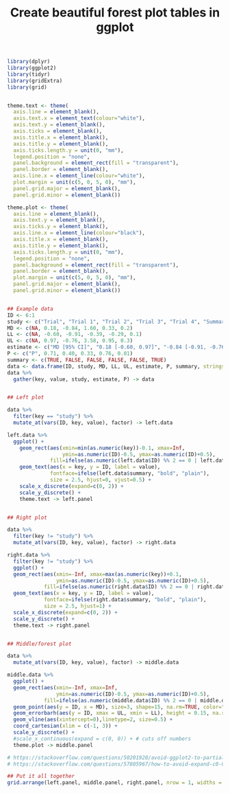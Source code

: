 #+HTML_HEAD: <link rel="stylesheet" type="text/css" href="../theme.css">

#+NAME: add-bars
#+BEGIN_SRC emacs-lisp :exports none :results output
  (load-file "../bars.el")
#+END_SRC
#+CALL: add-bars()

#+TITLE: Create beautiful forest plot tables in ggplot

# https://i.stack.imgur.com/jy4Ar.png

#+BEGIN_SRC R :session tmp :exports both :file ./img/ggforestplot.svg :results output graphics :width 8 :height 2 :cache yes
  library(dplyr)
  library(ggplot2)
  library(tidyr)
  library(gridExtra)
  library(grid)


  theme.text <- theme(
    axis.line = element_blank(), 
    axis.text.x = element_text(colour="white"), 
    axis.text.y = element_blank(),
    axis.ticks = element_blank(), 
    axis.title.x = element_blank(), 
    axis.title.y = element_blank(), 
    axis.ticks.length.y = unit(0, "mm"),
    legend.position = "none", 
    panel.background = element_rect(fill = "transparent"), 
    panel.border = element_blank(), 
    axis.line.x = element_line(colour="white"),
    plot.margin = unit(c(5, 0, 5, 0), "mm"),
    panel.grid.major = element_blank(), 
    panel.grid.minor = element_blank())

  theme.plot <- theme(
    axis.line = element_blank(), 
    axis.text.y = element_blank(),
    axis.ticks.y = element_blank(), 
    axis.line.x = element_line(colour="black"),
    axis.title.x = element_blank(), 
    axis.title.y = element_blank(), 
    axis.ticks.length.y = unit(0, "mm"),
    legend.position = "none", 
    panel.background = element_rect(fill = "transparent"), 
    panel.border = element_blank(), 
    plot.margin = unit(c(5, 0, 5, 0), "mm"),
    panel.grid.major = element_blank(), 
    panel.grid.minor = element_blank())


  ## Example data
  ID <- 6:1
  study <- c("Trial", "Trial 1", "Trial 2", "Trial 3", "Trial 4", "Summary")
  MD <- c(NA, 0.18, -0.84, 1.60, 0.33, 0.2)
  LL <- c(NA, -0.60, -0.91, -0.39, -0.29, 0.1)
  UL <- c(NA, 0.97, -0.76, 3.58, 0.95, 0.3)
  estimate <- c("MD [95% CI]", "0.18 [-0.60, 0.97]", "-0.84 [-0.91, -0.76]", "1.60 [-0.39, 3.58]", "0.33 [-0.29, 0.95]", "0.1 [0.2, 0.3]")
  P <- c("P", 0.71, 0.40, 0.33, 0.76, 0.01)
  summary <- c(TRUE, FALSE, FALSE, FALSE, FALSE, TRUE)
  data <- data.frame(ID, study, MD, LL, UL, estimate, P, summary, stringsAsFactors = FALSE)
  data %>%
    gather(key, value, study, estimate, P) -> data


  ## Left plot

  data %>%
    filter(key == "study") %>%
    mutate_at(vars(ID, key, value), factor) -> left.data

  left.data %>%
    ggplot() +
      geom_rect(aes(xmin=min(as.numeric(key))-0.1, xmax=Inf,
                    ymin=as.numeric(ID)-0.5, ymax=as.numeric(ID)+0.5),
                fill=ifelse(as.numeric(left.data$ID) %% 2 == 0 | left.data$summary, "white", "#f1f1f2")) +
      geom_text(aes(x = key, y = ID, label = value),
                fontface=ifelse(left.data$summary, "bold", "plain"),
                size = 2.5, hjust=0, vjust=0.5) +
      scale_x_discrete(expand=c(0, 2)) +
      scale_y_discrete() +
      theme.text -> left.panel


  ## Right plot

  data %>%
    filter(key != "study") %>%
    mutate_at(vars(ID, key, value), factor) -> right.data

  right.data %>%
    filter(key != "study") %>%
    ggplot() +
    geom_rect(aes(xmin=-Inf, xmax=max(as.numeric(key))+0.1,
                  ymin=as.numeric(ID)-0.5, ymax=as.numeric(ID)+0.5),
              fill=ifelse(as.numeric(right.data$ID) %% 2 == 0 | right.data$summary, "white", "#f1f1f2")) +
    geom_text(aes(x = key, y = ID, label = value),
              fontface=ifelse(right.data$summary, "bold", "plain"),
              size = 2.5, hjust=1) +
    scale_x_discrete(expand=c(0, 2)) +
    scale_y_discrete() +
    theme.text -> right.panel


  ## Middle/forest plot

  data %>%
    mutate_at(vars(ID, key, value), factor) -> middle.data

  middle.data %>%
    ggplot() +
    geom_rect(aes(xmin=-Inf, xmax=Inf,
                  ymin=as.numeric(ID)-0.5, ymax=as.numeric(ID)+0.5),
              fill=ifelse(as.numeric(middle.data$ID) %% 2 == 0 | middle.data$summary, "white", "#f1f1f2")) +
    geom_point(aes(y = ID, x = MD), size=3, shape=15, na.rm=TRUE, color="pink") +
    geom_errorbarh(aes(y = ID, xmax = UL, xmin = LL), height = 0.15, na.rm=TRUE) +
    geom_vline(aes(xintercept=0),linetype=2, size=0.5) +
    coord_cartesian(xlim = c(-1, 3)) +
    scale_y_discrete() +
    #scale_x_continuous(expand = c(0, 0)) + # cuts off numbers
    theme.plot -> middle.panel

  # https://stackoverflow.com/questions/50201928/avoid-ggplot2-to-partially-cut-axis-text
  # https://stackoverflow.com/questions/57805967/how-to-avoid-expand-c0-0-to-crop-off-axis-ticks-labels

  ## Put it all together
  grid.arrange(left.panel, middle.panel, right.panel, nrow = 1, widths = c(0.5, 1, 0.75))
#+END_SRC

#+RESULTS[dd3b1eeec41d146898b3a5c2986e4fb15b1cac3d]:
[[file:./img/ggforestplot.svg]]
